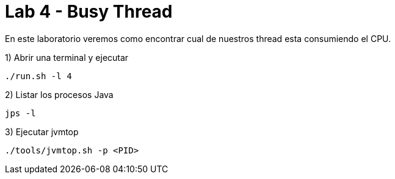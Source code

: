 = Lab 4 - Busy Thread

En este laboratorio veremos como encontrar cual de nuestros thread esta consumiendo el CPU.

1) Abrir una terminal y ejecutar

[source,bash]
----
./run.sh -l 4
----

2) Listar los procesos Java

[source,bash]
----
jps -l
----

3) Ejecutar jvmtop

[source,bash]
----
./tools/jvmtop.sh -p <PID>
----